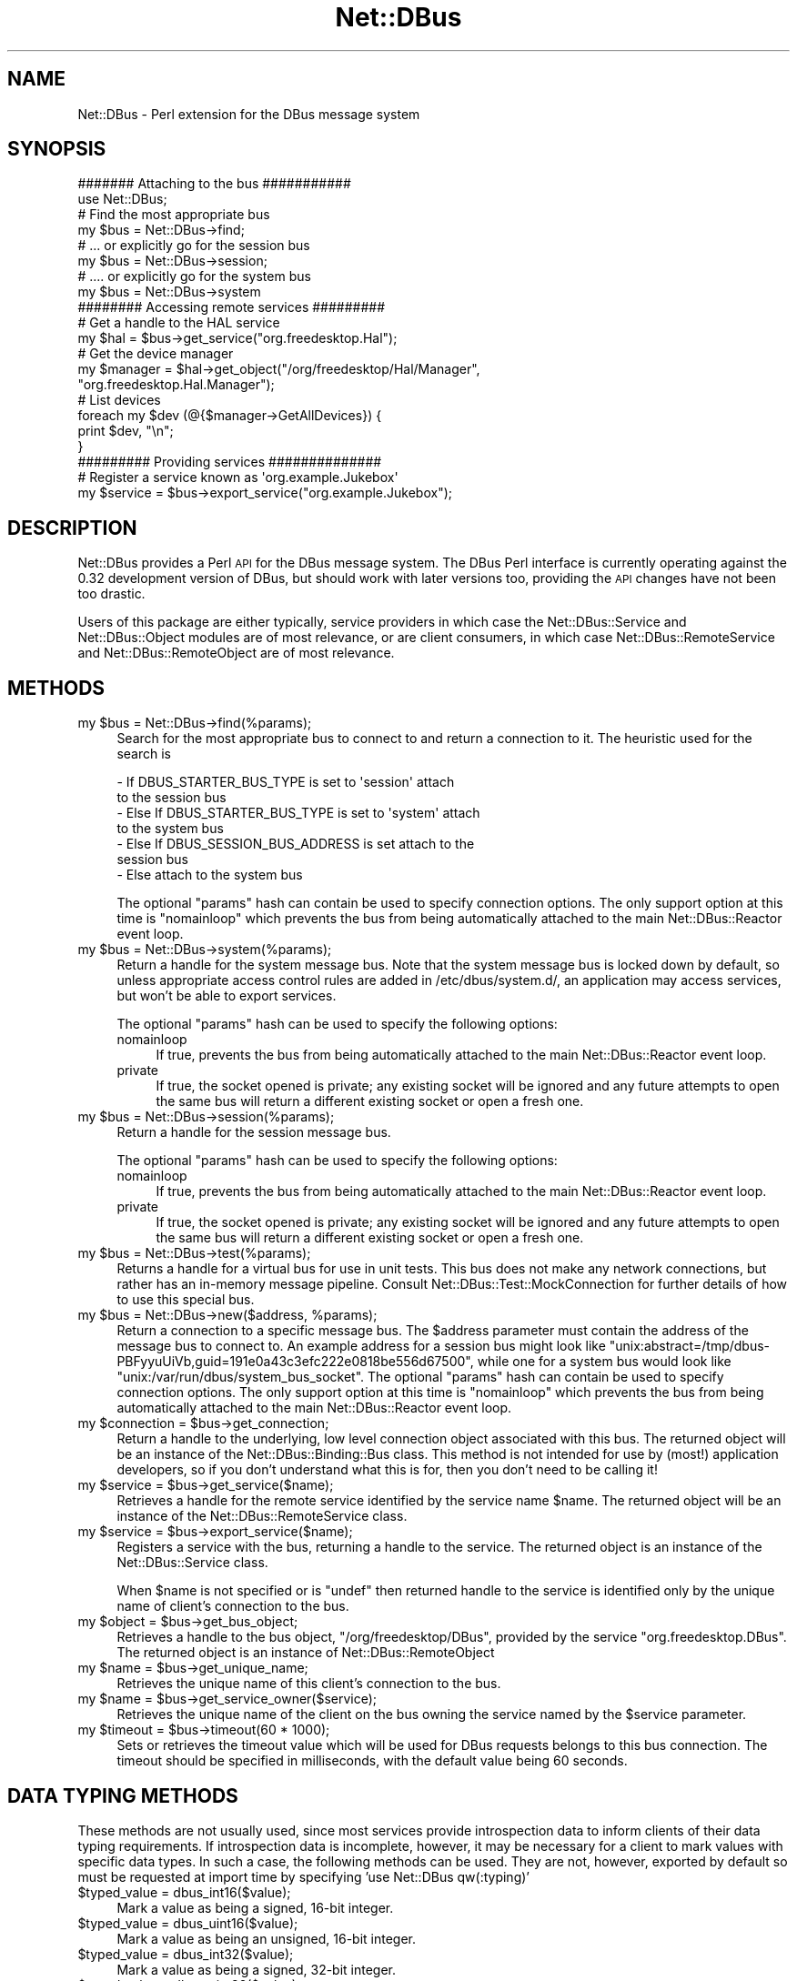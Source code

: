 .\" Automatically generated by Pod::Man 4.14 (Pod::Simple 3.40)
.\"
.\" Standard preamble:
.\" ========================================================================
.de Sp \" Vertical space (when we can't use .PP)
.if t .sp .5v
.if n .sp
..
.de Vb \" Begin verbatim text
.ft CW
.nf
.ne \\$1
..
.de Ve \" End verbatim text
.ft R
.fi
..
.\" Set up some character translations and predefined strings.  \*(-- will
.\" give an unbreakable dash, \*(PI will give pi, \*(L" will give a left
.\" double quote, and \*(R" will give a right double quote.  \*(C+ will
.\" give a nicer C++.  Capital omega is used to do unbreakable dashes and
.\" therefore won't be available.  \*(C` and \*(C' expand to `' in nroff,
.\" nothing in troff, for use with C<>.
.tr \(*W-
.ds C+ C\v'-.1v'\h'-1p'\s-2+\h'-1p'+\s0\v'.1v'\h'-1p'
.ie n \{\
.    ds -- \(*W-
.    ds PI pi
.    if (\n(.H=4u)&(1m=24u) .ds -- \(*W\h'-12u'\(*W\h'-12u'-\" diablo 10 pitch
.    if (\n(.H=4u)&(1m=20u) .ds -- \(*W\h'-12u'\(*W\h'-8u'-\"  diablo 12 pitch
.    ds L" ""
.    ds R" ""
.    ds C` ""
.    ds C' ""
'br\}
.el\{\
.    ds -- \|\(em\|
.    ds PI \(*p
.    ds L" ``
.    ds R" ''
.    ds C`
.    ds C'
'br\}
.\"
.\" Escape single quotes in literal strings from groff's Unicode transform.
.ie \n(.g .ds Aq \(aq
.el       .ds Aq '
.\"
.\" If the F register is >0, we'll generate index entries on stderr for
.\" titles (.TH), headers (.SH), subsections (.SS), items (.Ip), and index
.\" entries marked with X<> in POD.  Of course, you'll have to process the
.\" output yourself in some meaningful fashion.
.\"
.\" Avoid warning from groff about undefined register 'F'.
.de IX
..
.nr rF 0
.if \n(.g .if rF .nr rF 1
.if (\n(rF:(\n(.g==0)) \{\
.    if \nF \{\
.        de IX
.        tm Index:\\$1\t\\n%\t"\\$2"
..
.        if !\nF==2 \{\
.            nr % 0
.            nr F 2
.        \}
.    \}
.\}
.rr rF
.\" ========================================================================
.\"
.IX Title "Net::DBus 3"
.TH Net::DBus 3 "2019-12-16" "perl v5.32.0" "User Contributed Perl Documentation"
.\" For nroff, turn off justification.  Always turn off hyphenation; it makes
.\" way too many mistakes in technical documents.
.if n .ad l
.nh
.SH "NAME"
Net::DBus \- Perl extension for the DBus message system
.SH "SYNOPSIS"
.IX Header "SYNOPSIS"
.Vb 1
\&  ####### Attaching to the bus ###########
\&
\&  use Net::DBus;
\&
\&  # Find the most appropriate bus
\&  my $bus = Net::DBus\->find;
\&
\&  # ... or explicitly go for the session bus
\&  my $bus = Net::DBus\->session;
\&
\&  # .... or explicitly go for the system bus
\&  my $bus = Net::DBus\->system
\&
\&
\&  ######## Accessing remote services #########
\&
\&  # Get a handle to the HAL service
\&  my $hal = $bus\->get_service("org.freedesktop.Hal");
\&
\&  # Get the device manager
\&  my $manager = $hal\->get_object("/org/freedesktop/Hal/Manager",
\&                                 "org.freedesktop.Hal.Manager");
\&
\&  # List devices
\&  foreach my $dev (@{$manager\->GetAllDevices}) {
\&      print $dev, "\en";
\&  }
\&
\&
\&  ######### Providing services ##############
\&
\&  # Register a service known as \*(Aqorg.example.Jukebox\*(Aq
\&  my $service = $bus\->export_service("org.example.Jukebox");
.Ve
.SH "DESCRIPTION"
.IX Header "DESCRIPTION"
Net::DBus provides a Perl \s-1API\s0 for the DBus message system.
The DBus Perl interface is currently operating against
the 0.32 development version of DBus, but should work with
later versions too, providing the \s-1API\s0 changes have not been
too drastic.
.PP
Users of this package are either typically, service providers
in which case the Net::DBus::Service and Net::DBus::Object
modules are of most relevance, or are client consumers, in which
case Net::DBus::RemoteService and Net::DBus::RemoteObject
are of most relevance.
.SH "METHODS"
.IX Header "METHODS"
.ie n .IP "my $bus = Net::DBus\->find(%params);" 4
.el .IP "my \f(CW$bus\fR = Net::DBus\->find(%params);" 4
.IX Item "my $bus = Net::DBus->find(%params);"
Search for the most appropriate bus to connect to and
return a connection to it. The heuristic used for the
search is
.Sp
.Vb 2
\&  \- If DBUS_STARTER_BUS_TYPE is set to \*(Aqsession\*(Aq attach
\&    to the session bus
\&
\&  \- Else If DBUS_STARTER_BUS_TYPE is set to \*(Aqsystem\*(Aq attach
\&    to the system bus
\&
\&  \- Else If DBUS_SESSION_BUS_ADDRESS is set attach to the
\&    session bus
\&
\&  \- Else attach to the system bus
.Ve
.Sp
The optional \f(CW\*(C`params\*(C'\fR hash can contain be used to specify
connection options. The only support option at this time
is \f(CW\*(C`nomainloop\*(C'\fR which prevents the bus from being automatically
attached to the main Net::DBus::Reactor event loop.
.ie n .IP "my $bus = Net::DBus\->system(%params);" 4
.el .IP "my \f(CW$bus\fR = Net::DBus\->system(%params);" 4
.IX Item "my $bus = Net::DBus->system(%params);"
Return a handle for the system message bus. Note that the
system message bus is locked down by default, so unless appropriate
access control rules are added in /etc/dbus/system.d/, an application
may access services, but won't be able to export services.
.Sp
The optional \f(CW\*(C`params\*(C'\fR hash can be used to specify the following options:
.RS 4
.IP "nomainloop" 4
.IX Item "nomainloop"
If true, prevents the bus from being automatically attached to the main
Net::DBus::Reactor event loop.
.IP "private" 4
.IX Item "private"
If true, the socket opened is private; any existing socket will be ignored and
any future attempts to open the same bus will return a different existing socket
or open a fresh one.
.RE
.RS 4
.RE
.ie n .IP "my $bus = Net::DBus\->session(%params);" 4
.el .IP "my \f(CW$bus\fR = Net::DBus\->session(%params);" 4
.IX Item "my $bus = Net::DBus->session(%params);"
Return a handle for the session message bus.
.Sp
The optional \f(CW\*(C`params\*(C'\fR hash can be used to specify the following options:
.RS 4
.IP "nomainloop" 4
.IX Item "nomainloop"
If true, prevents the bus from being automatically attached to the main
Net::DBus::Reactor event loop.
.IP "private" 4
.IX Item "private"
If true, the socket opened is private; any existing socket will be ignored and
any future attempts to open the same bus will return a different existing socket
or open a fresh one.
.RE
.RS 4
.RE
.ie n .IP "my $bus = Net::DBus\->test(%params);" 4
.el .IP "my \f(CW$bus\fR = Net::DBus\->test(%params);" 4
.IX Item "my $bus = Net::DBus->test(%params);"
Returns a handle for a virtual bus for use in unit tests. This bus does
not make any network connections, but rather has an in-memory message
pipeline. Consult Net::DBus::Test::MockConnection for further details
of how to use this special bus.
.ie n .IP "my $bus = Net::DBus\->new($address, %params);" 4
.el .IP "my \f(CW$bus\fR = Net::DBus\->new($address, \f(CW%params\fR);" 4
.IX Item "my $bus = Net::DBus->new($address, %params);"
Return a connection to a specific message bus.  The \f(CW$address\fR
parameter must contain the address of the message bus to connect
to. An example address for a session bus might look like
\&\f(CW\*(C`unix:abstract=/tmp/dbus\-PBFyyuUiVb,guid=191e0a43c3efc222e0818be556d67500\*(C'\fR,
while one for a system bus would look like \f(CW\*(C`unix:/var/run/dbus/system_bus_socket\*(C'\fR.
The optional \f(CW\*(C`params\*(C'\fR hash can contain be used to specify
connection options. The only support option at this time
is \f(CW\*(C`nomainloop\*(C'\fR which prevents the bus from being automatically
attached to the main Net::DBus::Reactor event loop.
.ie n .IP "my $connection = $bus\->get_connection;" 4
.el .IP "my \f(CW$connection\fR = \f(CW$bus\fR\->get_connection;" 4
.IX Item "my $connection = $bus->get_connection;"
Return a handle to the underlying, low level connection object
associated with this bus. The returned object will be an instance
of the Net::DBus::Binding::Bus class. This method is not intended
for use by (most!) application developers, so if you don't understand
what this is for, then you don't need to be calling it!
.ie n .IP "my $service = $bus\->get_service($name);" 4
.el .IP "my \f(CW$service\fR = \f(CW$bus\fR\->get_service($name);" 4
.IX Item "my $service = $bus->get_service($name);"
Retrieves a handle for the remote service identified by the
service name \f(CW$name\fR. The returned object will be an instance
of the Net::DBus::RemoteService class.
.ie n .IP "my $service = $bus\->export_service($name);" 4
.el .IP "my \f(CW$service\fR = \f(CW$bus\fR\->export_service($name);" 4
.IX Item "my $service = $bus->export_service($name);"
Registers a service with the bus, returning a handle to
the service. The returned object is an instance of the
Net::DBus::Service class.
.Sp
When \f(CW$name\fR is not specified or is \f(CW\*(C`undef\*(C'\fR then returned
handle to the service is identified only by the unique name
of client's connection to the bus.
.ie n .IP "my $object = $bus\->get_bus_object;" 4
.el .IP "my \f(CW$object\fR = \f(CW$bus\fR\->get_bus_object;" 4
.IX Item "my $object = $bus->get_bus_object;"
Retrieves a handle to the bus object, \f(CW\*(C`/org/freedesktop/DBus\*(C'\fR,
provided by the service \f(CW\*(C`org.freedesktop.DBus\*(C'\fR. The returned
object is an instance of Net::DBus::RemoteObject
.ie n .IP "my $name = $bus\->get_unique_name;" 4
.el .IP "my \f(CW$name\fR = \f(CW$bus\fR\->get_unique_name;" 4
.IX Item "my $name = $bus->get_unique_name;"
Retrieves the unique name of this client's connection to
the bus.
.ie n .IP "my $name = $bus\->get_service_owner($service);" 4
.el .IP "my \f(CW$name\fR = \f(CW$bus\fR\->get_service_owner($service);" 4
.IX Item "my $name = $bus->get_service_owner($service);"
Retrieves the unique name of the client on the bus owning
the service named by the \f(CW$service\fR parameter.
.ie n .IP "my $timeout = $bus\->timeout(60 * 1000);" 4
.el .IP "my \f(CW$timeout\fR = \f(CW$bus\fR\->timeout(60 * 1000);" 4
.IX Item "my $timeout = $bus->timeout(60 * 1000);"
Sets or retrieves the timeout value which will be used for DBus
requests belongs to this bus connection. The timeout should be
specified in milliseconds, with the default value being 60 seconds.
.SH "DATA TYPING METHODS"
.IX Header "DATA TYPING METHODS"
These methods are not usually used, since most services provide introspection
data to inform clients of their data typing requirements. If introspection data
is incomplete, however, it may be necessary for a client to mark values with
specific data types. In such a case, the following methods can be used. They
are not, however, exported by default so must be requested at import time by
specifying 'use Net::DBus qw(:typing)'
.ie n .IP "$typed_value = dbus_int16($value);" 4
.el .IP "\f(CW$typed_value\fR = dbus_int16($value);" 4
.IX Item "$typed_value = dbus_int16($value);"
Mark a value as being a signed, 16\-bit integer.
.ie n .IP "$typed_value = dbus_uint16($value);" 4
.el .IP "\f(CW$typed_value\fR = dbus_uint16($value);" 4
.IX Item "$typed_value = dbus_uint16($value);"
Mark a value as being an unsigned, 16\-bit integer.
.ie n .IP "$typed_value = dbus_int32($value);" 4
.el .IP "\f(CW$typed_value\fR = dbus_int32($value);" 4
.IX Item "$typed_value = dbus_int32($value);"
Mark a value as being a signed, 32\-bit integer.
.ie n .IP "$typed_value = dbus_uint32($value);" 4
.el .IP "\f(CW$typed_value\fR = dbus_uint32($value);" 4
.IX Item "$typed_value = dbus_uint32($value);"
Mark a value as being an unsigned, 32\-bit integer.
.ie n .IP "$typed_value = dbus_int64($value);" 4
.el .IP "\f(CW$typed_value\fR = dbus_int64($value);" 4
.IX Item "$typed_value = dbus_int64($value);"
Mark a value as being an unsigned, 64\-bit integer.
.ie n .IP "$typed_value = dbus_uint64($value);" 4
.el .IP "\f(CW$typed_value\fR = dbus_uint64($value);" 4
.IX Item "$typed_value = dbus_uint64($value);"
Mark a value as being an unsigned, 64\-bit integer.
.ie n .IP "$typed_value = dbus_double($value);" 4
.el .IP "\f(CW$typed_value\fR = dbus_double($value);" 4
.IX Item "$typed_value = dbus_double($value);"
Mark a value as being a double precision \s-1IEEE\s0 floating point.
.ie n .IP "$typed_value = dbus_byte($value);" 4
.el .IP "\f(CW$typed_value\fR = dbus_byte($value);" 4
.IX Item "$typed_value = dbus_byte($value);"
Mark a value as being an unsigned, byte.
.ie n .IP "$typed_value = dbus_string($value);" 4
.el .IP "\f(CW$typed_value\fR = dbus_string($value);" 4
.IX Item "$typed_value = dbus_string($value);"
Mark a value as being a \s-1UTF\-8\s0 string. This is not usually required
since 'string' is the default data type for any Perl scalar value.
.ie n .IP "$typed_value = dbus_signature($value);" 4
.el .IP "\f(CW$typed_value\fR = dbus_signature($value);" 4
.IX Item "$typed_value = dbus_signature($value);"
Mark a value as being a \s-1UTF\-8\s0 string, whose contents is a valid
type signature
.ie n .IP "$typed_value = dbus_object_path($value);" 4
.el .IP "\f(CW$typed_value\fR = dbus_object_path($value);" 4
.IX Item "$typed_value = dbus_object_path($value);"
Mark a value as being a \s-1UTF\-8\s0 string, whose contents is a valid
object path.
.ie n .IP "$typed_value = dbus_boolean($value);" 4
.el .IP "\f(CW$typed_value\fR = dbus_boolean($value);" 4
.IX Item "$typed_value = dbus_boolean($value);"
Mark a value as being an boolean
.ie n .IP "$typed_value = dbus_array($value);" 4
.el .IP "\f(CW$typed_value\fR = dbus_array($value);" 4
.IX Item "$typed_value = dbus_array($value);"
Mark a value as being an array
.ie n .IP "$typed_value = dbus_struct($value);" 4
.el .IP "\f(CW$typed_value\fR = dbus_struct($value);" 4
.IX Item "$typed_value = dbus_struct($value);"
Mark a value as being a structure
.ie n .IP "$typed_value = dbus_dict($value);" 4
.el .IP "\f(CW$typed_value\fR = dbus_dict($value);" 4
.IX Item "$typed_value = dbus_dict($value);"
Mark a value as being a dictionary
.ie n .IP "$typed_value = dbus_variant($value);" 4
.el .IP "\f(CW$typed_value\fR = dbus_variant($value);" 4
.IX Item "$typed_value = dbus_variant($value);"
Mark a value as being a variant
.ie n .IP "$typed_value = dbus_unix_fd($value);" 4
.el .IP "\f(CW$typed_value\fR = dbus_unix_fd($value);" 4
.IX Item "$typed_value = dbus_unix_fd($value);"
Mark a value as being a unix file descriptor
.SH "SEE ALSO"
.IX Header "SEE ALSO"
Net::DBus, Net::DBus::RemoteService, Net::DBus::Service,
Net::DBus::RemoteObject, Net::DBus::Object,
Net::DBus::Exporter, Net::DBus::Dumper, Net::DBus::Reactor,
\&\f(CW\*(C`dbus\-monitor(1)\*(C'\fR, \f(CW\*(C`dbus\-daemon\-1(1)\*(C'\fR, \f(CW\*(C`dbus\-send(1)\*(C'\fR, <http://dbus.freedesktop.org>,
.SH "AUTHOR"
.IX Header "AUTHOR"
Daniel Berrange <dan@berrange.com>
.SH "COPYRIGHT"
.IX Header "COPYRIGHT"
Copyright 2004\-2011 by Daniel Berrange
